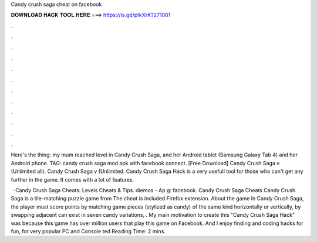 Candy crush saga cheat on facebook



𝐃𝐎𝐖𝐍𝐋𝐎𝐀𝐃 𝐇𝐀𝐂𝐊 𝐓𝐎𝐎𝐋 𝐇𝐄𝐑𝐄 ===> https://is.gd/ptkXrK?271081



.



.



.



.



.



.



.



.



.



.



.



.

Here's the thing: my mum reached level in Candy Crush Saga, and her Android tablet (Samsung Galaxy Tab 4) and her Android phone. TAG: candy crush saga mod apk with facebook connect. [Free Download] Candy Crush Saga v (Unlimited all). Candy Crush Saga v (Unlimited. Candy Crush Saga Hack is a very usefull tool for those who can't get any further in the game. It comes with a lot of features.

 · Candy Crush Saga Cheats: Levels Cheats & Tips. diemos - Ap g: facebook. Candy Crush Saga Cheats Candy Crush Saga is a tile-matching puzzle game from  The cheat is included Firefox extension. About the game In Candy Crush Saga, the player must score points by matching game pieces (stylized as candy) of the same kind horizontally or vertically, by swapping adjacent  can exist in seven candy variations, . My main motivation to create this "Candy Crush Saga Hack" was because this game has over million users that play this game on Facebook. And I enjoy finding and coding hacks for fun, for very popular PC and Console ted Reading Time: 2 mins.
